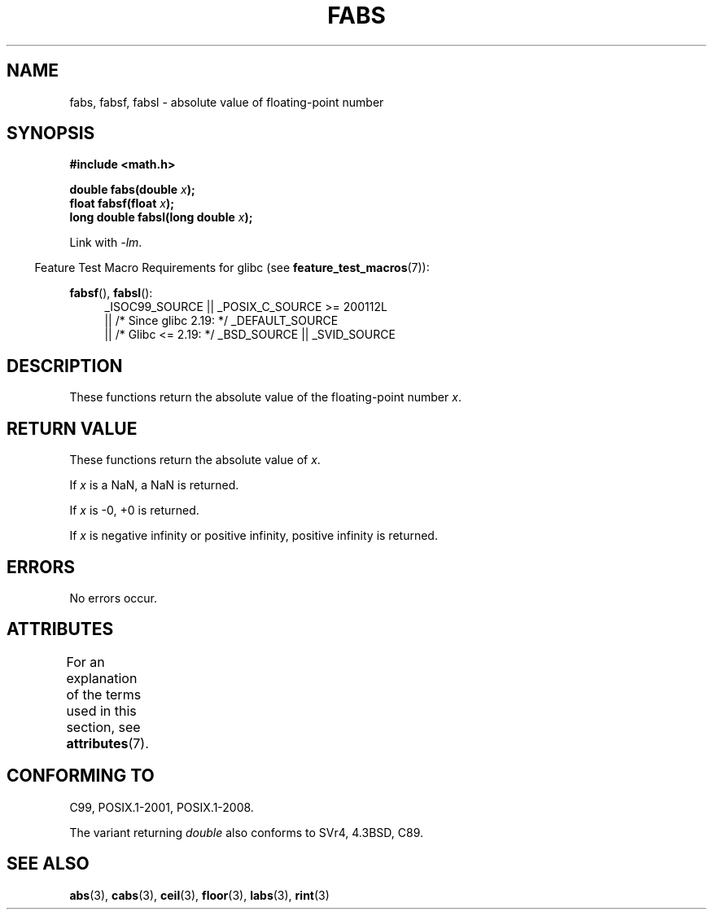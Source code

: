 .\" Copyright 1993 David Metcalfe (david@prism.demon.co.uk)
.\"
.\" %%%LICENSE_START(VERBATIM)
.\" Permission is granted to make and distribute verbatim copies of this
.\" manual provided the copyright notice and this permission notice are
.\" preserved on all copies.
.\"
.\" Permission is granted to copy and distribute modified versions of this
.\" manual under the conditions for verbatim copying, provided that the
.\" entire resulting derived work is distributed under the terms of a
.\" permission notice identical to this one.
.\"
.\" Since the Linux kernel and libraries are constantly changing, this
.\" manual page may be incorrect or out-of-date.  The author(s) assume no
.\" responsibility for errors or omissions, or for damages resulting from
.\" the use of the information contained herein.  The author(s) may not
.\" have taken the same level of care in the production of this manual,
.\" which is licensed free of charge, as they might when working
.\" professionally.
.\"
.\" Formatted or processed versions of this manual, if unaccompanied by
.\" the source, must acknowledge the copyright and authors of this work.
.\" %%%LICENSE_END
.\"
.\" References consulted:
.\"     Linux libc source code
.\"     Lewine's _POSIX Programmer's Guide_ (O'Reilly & Associates, 1991)
.\"     386BSD man pages
.\" Modified Sat Jul 24 19:42:04 1993 by Rik Faith (faith@cs.unc.edu)
.\" Added fabsl, fabsf, aeb, 2001-06-07
.\"
.TH FABS 3  2017-09-15 "" "Linux Programmer's Manual"
.SH NAME
fabs, fabsf, fabsl \- absolute value of floating-point number
.SH SYNOPSIS
.nf
.B #include <math.h>
.PP
.BI "double fabs(double " x );
.BI "float fabsf(float " x );
.BI "long double fabsl(long double " x );
.fi
.PP
Link with \fI\-lm\fP.
.PP
.RS -4
Feature Test Macro Requirements for glibc (see
.BR feature_test_macros (7)):
.RE
.PP
.ad l
.BR fabsf (),
.BR fabsl ():
.RS 4
_ISOC99_SOURCE || _POSIX_C_SOURCE\ >=\ 200112L
    || /* Since glibc 2.19: */ _DEFAULT_SOURCE
    || /* Glibc <= 2.19: */ _BSD_SOURCE || _SVID_SOURCE
.RE
.ad
.SH DESCRIPTION
These functions return the absolute value of the floating-point
number
.IR x .
.SH RETURN VALUE
These functions return the absolute value of
.IR x .
.PP
If
.I x
is a NaN, a NaN is returned.
.PP
If
.I x
is \-0, +0 is returned.
.PP
If
.I x
is negative infinity or positive infinity, positive infinity is returned.
.SH ERRORS
No errors occur.
.SH ATTRIBUTES
For an explanation of the terms used in this section, see
.BR attributes (7).
.TS
allbox;
lbw24 lb lb
l l l.
Interface	Attribute	Value
T{
.BR fabs (),
.BR fabsf (),
.BR fabsl ()
T}	Thread safety	MT-Safe
.TE
.SH CONFORMING TO
C99, POSIX.1-2001, POSIX.1-2008.
.PP
The variant returning
.I double
also conforms to
SVr4, 4.3BSD, C89.
.SH SEE ALSO
.BR abs (3),
.BR cabs (3),
.BR ceil (3),
.BR floor (3),
.BR labs (3),
.BR rint (3)
